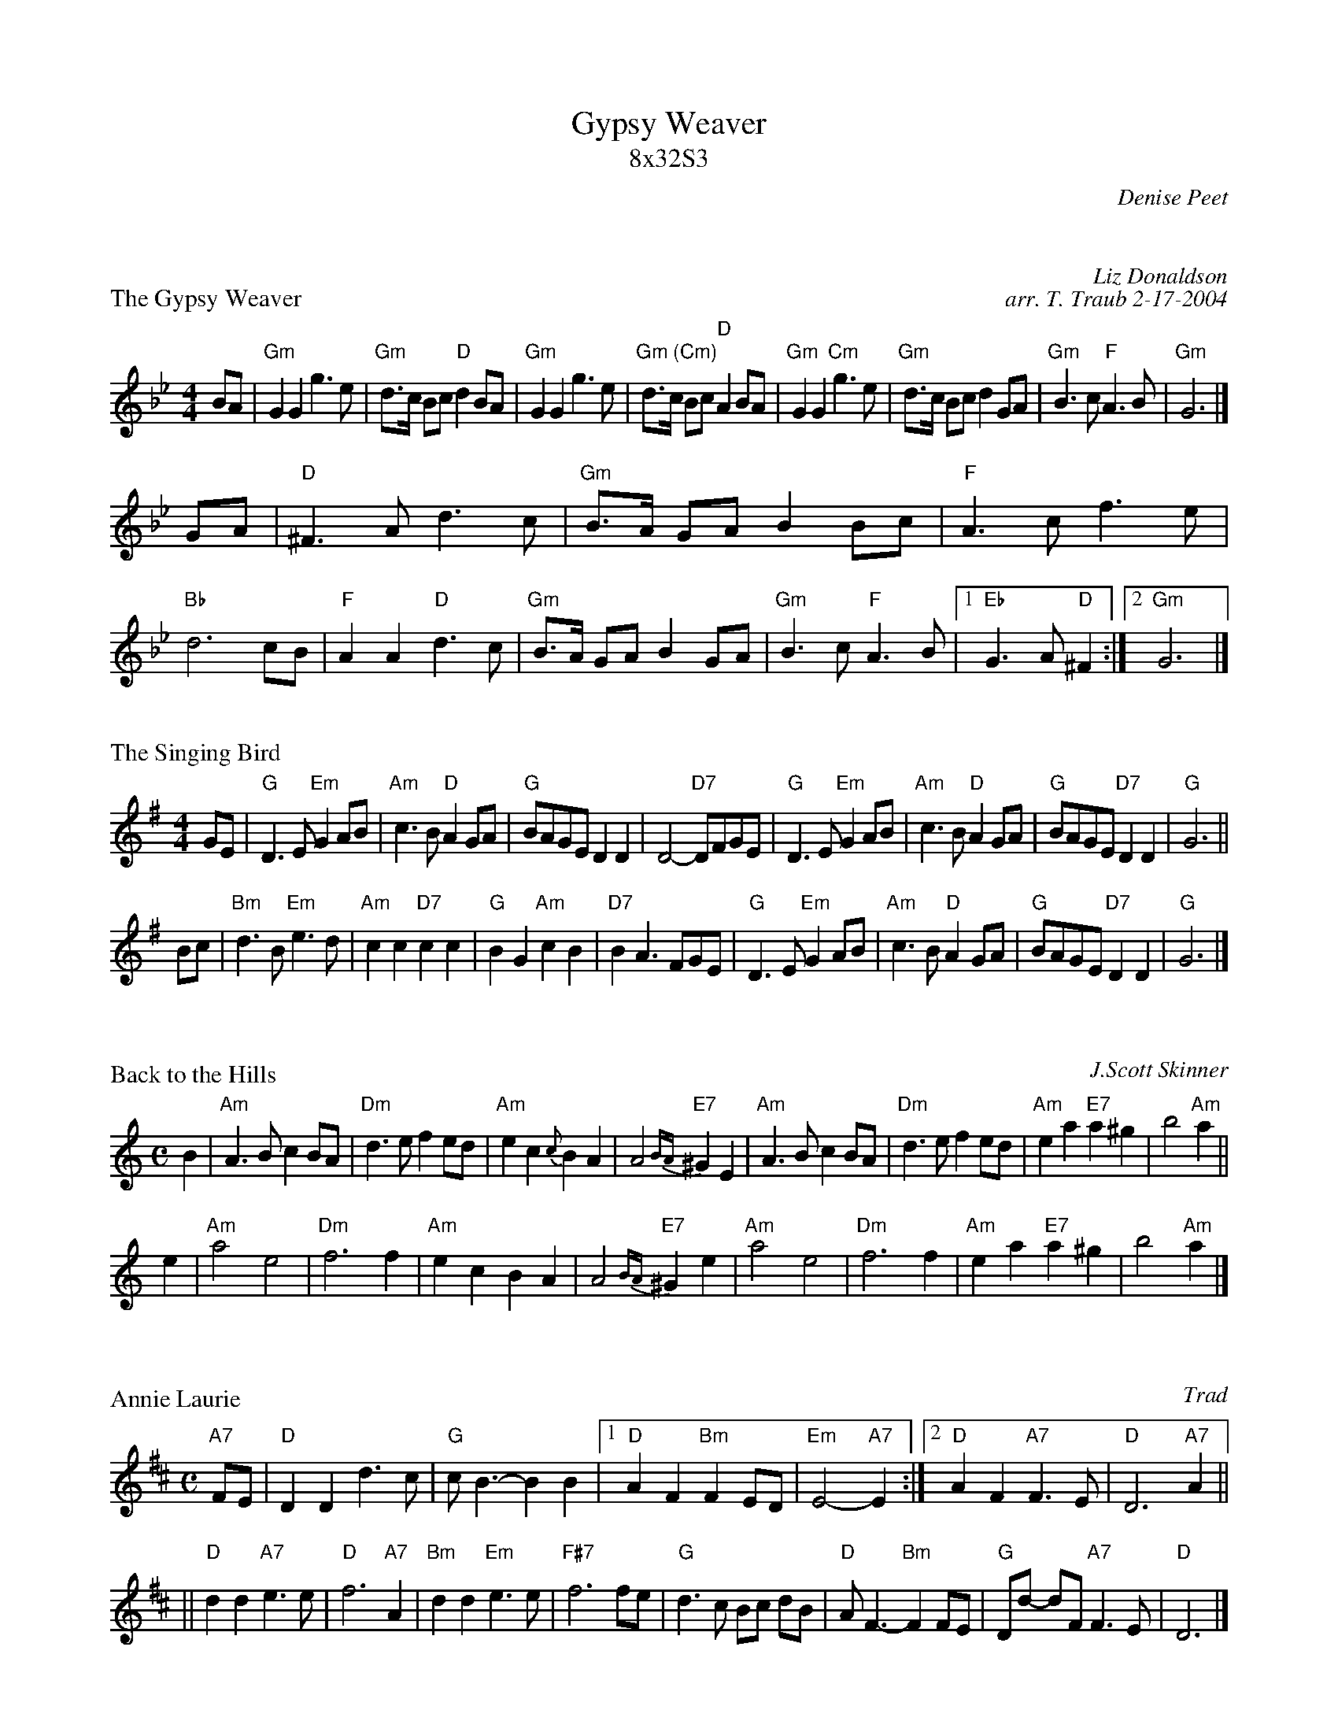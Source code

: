 X:1
T: Gypsy Weaver
T: 8x32S3
C: Denise Peet
R: Strathspey
M: 4/4
K:

X: 1
P: Gypsy Weaver (8 x 32S 3C (Denise Peet))
P: The Gypsy Weaver
C: Liz Donaldson
C: arr. T. Traub 2-17-2004
R: Strathspey
M: 4/4
L: 1/8
K: Gm
BA \
| "Gm"G2 G2 g3 e | "Gm"d>c Bc "D"d2 BA \
| "Gm"G2 G2 g3 e | "Gm (Cm)"d>c Bc "D"A2 BA \
| "Gm"G2 G2 "Cm"g3 e | "Gm"d>c Bc d2 GA \
| "Gm"B3 c "F"A3 B | "Gm"G6 |]
GA \
| "D"^F3 A d3 c | "Gm"B>A GA B2 Bc \
| "F"A3 c f3 e | "Bb"d6 cB \
| "F"A2 A2 "D"d3 c | "Gm"B>A GA B2 GA \
| "Gm" B3 c "F"A3 B |1 "Eb"G3 A "D"^F2 :|2 "Gm" G6 |]

X: 2
P: The Singing Bird
R: air
Z: John Chambers <jc:trillian.mit.edu>
M: 4/4
L: 1/8
K: G
GE \
| "G"D3E "Em"G2AB | "Am"c3B "D"A2GA | "G"BAGE D2D2 | D4- "D7"DFGE \
| "G"D3E "Em"G2AB | "Am"c3B "D"A2GA | "G"BAGE "D7"D2D2 | "G"G6 ||
Bc \
| "Bm"d3B "Em"e3d | "Am"c2c2 "D7"c2c2 | "G"B2G2 "Am"c2B2 | "D7"B2A3 FGE \
| "G"D3E "Em"G2AB | "Am"c3B "D"A2GA | "G"BAGE "D7"D2D2 | "G"G6 |]

X: 3
P: Back to the Hills
N: Dedicated to Tom Fraser
C: J.Scott Skinner
R: air, jig, reel
N: Skinner, SV p.41, Hardie (see fingerings) p.111 [Reverie]
Z: John Chambers <jc:trillian.mit.edu>
M: C
L: 1/4
K: Am
B \
| "Am"A>B cB/A/ | "Dm"d>e fe/d/ | "Am"ec {c}BA | A2 "E7"{BA}^GE \
| "Am"A>B cB/A/ | "Dm"d>e fe/d/ | "Am"ea "E7"a^g | b2 "Am"a ||
e \
| "Am"a2 e2 | "Dm"f3 f | "Am"ec BA | A2 "E7"{BA}^Ge \
| "Am"a2 e2 | "Dm"f3 f | "Am"ea "E7"a^g | b2 "Am"a |]

X: 4
P: Annie Laurie
O: Trad
R: air
Z: John Chambers <jc:trillian.mit.edu>
M: C
L: 1/8
K: D
"A7"FE \
| "D"D2 D2 d3 c | "G"c B3- B2 B2 |1 "D"A2 F2 "Bm"F2 ED | "Em"E4- "A7"E2 \
                                :|2 "D"A2 F2 "A7"F3 E | "D"D6 "A7"A2 ||
|| "D"d2 d2 "A7"e3 e | "D"f6 "A7"A2 | "Bm"d2 d2 "Em"e3 e | "F#7"f6 fe \
| "G"d3 c Bc dB | "D"A F3- "Bm"F2 FE | "G"Dd- dF "A7"F3 E | "D"D6 |]


